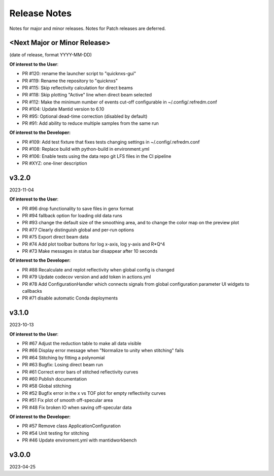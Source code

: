 .. release_notes


Release Notes
=============
Notes for major and minor releases. Notes for Patch releases are deferred.


<Next Major or Minor Release>
-----------------------------
(date of release, format YYYY-MM-DD)

**Of interest to the User**:

- PR #120: rename the launcher script to "quicknxs-gui"
- PR #119: Rename the repository to "quicknxs"
- PR #115: Skip reflectivity calculation for direct beams
- PR #118: Skip plotting "Active" line when direct beam selected
- PR #112: Make the minimum number of events cut-off configurable in ~/.config/.refredm.conf
- PR #104: Update Mantid version to 6.10
- PR #95: Optional dead-time correction (disabled by default)
- PR #91: Add ability to reduce multiple samples from the same run

**Of interest to the Developer:**

- PR #109: Add test fixture that fixes tests changing settings in ~/.config/.refredm.conf
- PR #108: Replace build with python-build in environment.yml
- PR #106: Enable tests using the data repo git LFS files in the CI pipeline
- PR #XYZ: one-liner description


v3.2.0
------
2023-11-04

**Of interest to the User**:

- PR #96  drop functionality to save files in genx format
- PR #94  fallback option for loading old data runs
- PR #93  change the default size of the smoothing area, and to change the color map on the preview plot
- PR #77  Clearly distinguish global and per-run options
- PR #75  Export direct beam data
- PR #74  Add plot toolbar buttons for log x-axis, log y-axis and R*Q^4
- PR #73  Make messages in status bar disappear after 10 seconds


**Of interest to the Developer:**

- PR #88  Recalculate and replot reflectivity when global config is changed
- PR #79  Update codecov version and add token in actions.yml
- PR #78  Add ConfigurationHandler which connects signals from global configuration parameter UI widgets to callbacks
- PR #71  disable automatic Conda deployments


v3.1.0
------
2023-10-13

**Of interest to the User**:

- PR #67  Adjust the reduction table to make all data visible
- PR #66  Display error message when "Normalize to unity when stitching" fails
- PR #64  Stitching by fitting a polynomial
- PR #63  Bugfix: Losing direct beam run
- PR #61  Correct error bars of stitched reflectivity curves
- PR #60 Publish documentation
- PR #58 Global stitching
- PR #52 Bugfix error in the x vs TOF plot for empty reflectivity curves
- PR #51 Fix plot of smooth off-specular area
- PR #48 Fix broken IO when saving off-specular data


**Of interest to the Developer:**

- PR #57 Remove class ApplicationConfiguration
- PR #54 Unit testing for stitching
- PR #46 Update enviroment.yml with mantidworkbench


v3.0.0
------
2023-04-25
